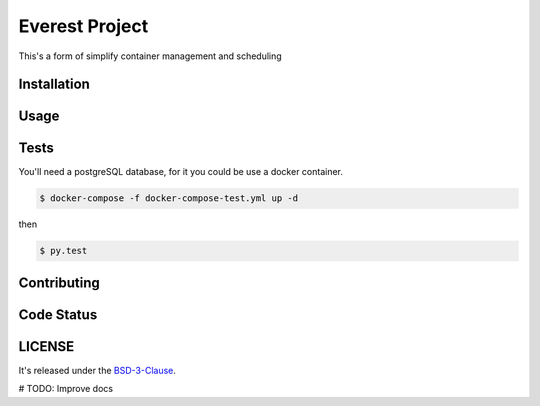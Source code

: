 Everest Project
===============

This's a form of simplify container management and scheduling

Installation
------------

Usage
-----

Tests
-----
You'll need a postgreSQL database, for it you could be use a docker container.

.. code-block:: shell

    $ docker-compose -f docker-compose-test.yml up -d

then

.. code-block:: shell

    $ py.test

Contributing
------------

Code Status
-----------


LICENSE
-------

It's released under the BSD-3-Clause_.

.. _BSD-3-Clause: LICENSE 

# TODO: Improve docs
